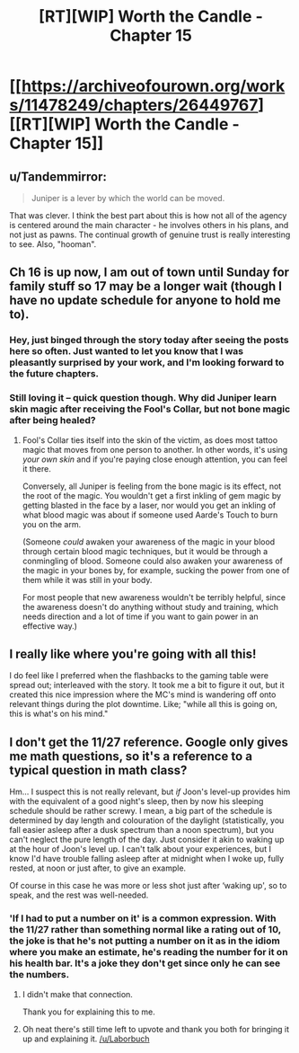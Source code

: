 #+TITLE: [RT][WIP] Worth the Candle - Chapter 15

* [[https://archiveofourown.org/works/11478249/chapters/26449767][[RT][WIP] Worth the Candle - Chapter 15]]
:PROPERTIES:
:Author: _brightwing
:Score: 44
:DateUnix: 1502188338.0
:DateShort: 2017-Aug-08
:END:

** u/Tandemmirror:
#+begin_quote
  Juniper is a lever by which the world can be moved.
#+end_quote

That was clever. I think the best part about this is how not all of the agency is centered around the main character - he involves others in his plans, and not just as pawns. The continual growth of genuine trust is really interesting to see. Also, "hooman".
:PROPERTIES:
:Author: Tandemmirror
:Score: 16
:DateUnix: 1502227284.0
:DateShort: 2017-Aug-09
:END:


** Ch 16 is up now, I am out of town until Sunday for family stuff so 17 may be a longer wait (though I have no update schedule for anyone to hold me to).
:PROPERTIES:
:Author: cthulhuraejepsen
:Score: 15
:DateUnix: 1502304533.0
:DateShort: 2017-Aug-09
:END:

*** Hey, just binged through the story today after seeing the posts here so often. Just wanted to let you know that I was pleasantly surprised by your work, and I'm looking forward to the future chapters.
:PROPERTIES:
:Author: GriffinJ
:Score: 3
:DateUnix: 1502325263.0
:DateShort: 2017-Aug-10
:END:


*** Still loving it -- quick question though. Why did Juniper learn skin magic after receiving the Fool's Collar, but not bone magic after being healed?
:PROPERTIES:
:Author: dalitt
:Score: 2
:DateUnix: 1502329229.0
:DateShort: 2017-Aug-10
:END:

**** Fool's Collar ties itself into the skin of the victim, as does most tattoo magic that moves from one person to another. In other words, it's using /your own skin/ and if you're paying close enough attention, you can feel it there.

Conversely, all Juniper is feeling from the bone magic is its effect, not the root of the magic. You wouldn't get a first inkling of gem magic by getting blasted in the face by a laser, nor would you get an inkling of what blood magic was about if someone used Aarde's Touch to burn you on the arm.

(Someone /could/ awaken your awareness of the magic in your blood through certain blood magic techniques, but it would be through a conmingling of blood. Someone could also awaken your awareness of the magic in your bones by, for example, sucking the power from one of them while it was still in your body.

For most people that new awareness wouldn't be terribly helpful, since the awareness doesn't do anything without study and training, which needs direction and a lot of time if you want to gain power in an effective way.)
:PROPERTIES:
:Author: cthulhuraejepsen
:Score: 7
:DateUnix: 1502335393.0
:DateShort: 2017-Aug-10
:END:


** I really like where you're going with all this!

I do feel like I preferred when the flashbacks to the gaming table were spread out; interleaved with the story. It took me a bit to figure it out, but it created this nice impression where the MC's mind is wandering off onto relevant things during the plot downtime. Like; "while all this is going on, this is what's on his mind."
:PROPERTIES:
:Author: narfanator
:Score: 14
:DateUnix: 1502226075.0
:DateShort: 2017-Aug-09
:END:


** I don't get the 11/27 reference. Google only gives me math questions, so it's a reference to a typical question in math class?

Hm... I suspect this is not really relevant, but /if/ Joon's level-up provides him with the equivalent of a good night's sleep, then by now his sleeping schedule should be rather screwy. I mean, a big part of the schedule is determined by day length and colouration of the daylight (statistically, you fall easier asleep after a dusk spectrum than a noon spectrum), but you can't neglect the pure length of the day. Just consider it akin to waking up at the hour of Joon's level up. I can't talk about your experiences, but I know I'd have trouble falling asleep after at midnight when I woke up, fully rested, at noon or just after, to give an example.

Of course in this case he was more or less shot just after ‘waking up', so to speak, and the rest was well-needed.
:PROPERTIES:
:Author: Laborbuch
:Score: 5
:DateUnix: 1502264841.0
:DateShort: 2017-Aug-09
:END:

*** 'If I had to put a number on it' is a common expression. With the 11/27 rather than something normal like a rating out of 10, the joke is that he's not putting a number on it as in the idiom where you make an estimate, he's reading the number for it on his health bar. It's a joke they don't get since only he can see the numbers.
:PROPERTIES:
:Author: general_enthusiast
:Score: 16
:DateUnix: 1502283901.0
:DateShort: 2017-Aug-09
:END:

**** I didn't make that connection.

Thank you for explaining this to me.
:PROPERTIES:
:Author: Laborbuch
:Score: 4
:DateUnix: 1502309780.0
:DateShort: 2017-Aug-10
:END:


**** Oh neat there's still time left to upvote and thank you both for bringing it up and explaining it. [[/u/Laborbuch]]
:PROPERTIES:
:Author: appropriate-username
:Score: 2
:DateUnix: 1516582634.0
:DateShort: 2018-Jan-22
:END:

